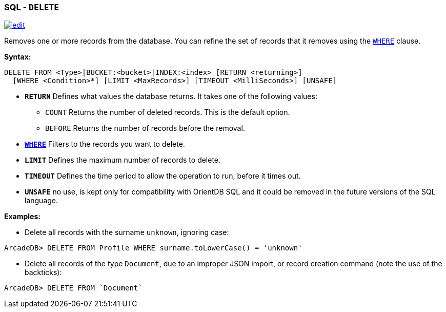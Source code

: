 [[sql-delete]]
[discrete]
=== SQL - `DELETE`

image:../images/edit.png[link="https://github.com/ArcadeData/arcadedb-docs/blob/main/src/main/asciidoc/sql/sql-delete.adoc" float=right]

Removes one or more records from the database.
You can refine the set of records that it removes using the <<filtering,`WHERE`>> clause.

*Syntax:*

[source,sql]
----
DELETE FROM <Type>|BUCKET:<bucket>|INDEX:<index> [RETURN <returning>]
  [WHERE <Condition>*] [LIMIT <MaxRecords>] [TIMEOUT <MilliSeconds>] [UNSAFE]

----

* *`RETURN`* Defines what values the database returns.
It takes one of the following values:
** `COUNT` Returns the number of deleted records.
This is the default option.
** `BEFORE` Returns the number of records before the removal.
* *<<filtering,`WHERE`>>* Filters to the records you want to delete.
* *`LIMIT`* Defines the maximum number of records to delete.
* *`TIMEOUT`* Defines the time period to allow the operation to run, before it times out.
* *`UNSAFE`* no use, is kept only for compatibility with OrientDB SQL and it could be removed in the future versions of the SQL language.

*Examples:*

* Delete all records with the surname `unknown`, ignoring case:

[source,sql]
----
ArcadeDB> DELETE FROM Profile WHERE surname.toLowerCase() = 'unknown'
----

* Delete all records of the type `Document`, due to an improper JSON import, or record creation command (note the use of the backticks):

[source,sql]
----
ArcadeDB> DELETE FROM `Document`
----
